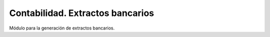 =================================
Contabilidad. Extractos bancarios
=================================

Módulo para la generación de extractos bancarios.
